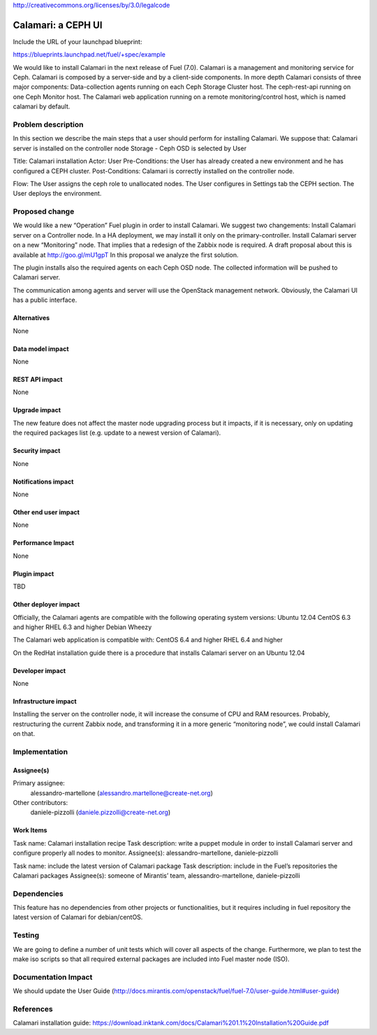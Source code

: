 ..
 This work is licensed under a Creative Commons Attribution 3.0 Unported
 License.

http://creativecommons.org/licenses/by/3.0/legalcode

========================================== 
Calamari: a CEPH UI 
==========================================

Include the URL of your launchpad blueprint:

https://blueprints.launchpad.net/fuel/+spec/example


We would like to install Calamari in the next release of Fuel (7.0). Calamari is a management and monitoring service for Ceph. Calamari is composed by a server-side and by a client-side components.
In more depth Calamari consists of three major components:
Data-collection agents running on each Ceph Storage Cluster host.  
The ceph-rest-api running on one Ceph Monitor host.
The Calamari web application running on a remote monitoring/control host, which is named calamari by default. 

Problem description
===================

In this section we describe the main steps that a user should perform for installing Calamari. We suppose that:
Calamari server is installed on the controller node
Storage - Ceph OSD is selected by User


Title: Calamari installation
Actor: User
Pre-Conditions: the User has already created a new environment and he has configured a CEPH cluster.
Post-Conditions: Calamari is correctly installed on the controller node.

Flow:
The User assigns the ceph role to unallocated nodes.
The User configures in Settings tab the CEPH section.
The User deploys the environment.



Proposed change
===============

We would like a new “Operation” Fuel plugin in order to install Calamari. We suggest two changements:
Install Calamari server on a Controller node. In a HA deployment, we may install it only on the primary-controller.
Install Calamari server on a new “Monitoring” node. That implies that a redesign of the Zabbix node is required. A draft proposal about this is available at http://goo.gl/mU1gpT  
In this proposal we analyze the first solution.

The plugin installs also the required agents on each Ceph OSD node. The collected information will be pushed to Calamari server.

The communication among agents and server will use the OpenStack management network. Obviously, the Calamari UI has a public interface.
 

Alternatives
------------
None

Data model impact
-----------------

None

REST API impact
---------------

None

Upgrade impact
--------------
 
The new feature does not affect the master node upgrading process but it impacts, if it is necessary, only on updating the required packages list (e.g. update to a newest version of Calamari). 


Security impact
---------------

None

Notifications impact
--------------------

None

Other end user impact
---------------------

None

 

Performance Impact
------------------

None

Plugin impact
-------------

TBD

Other deployer impact
---------------------

Officially, the Calamari agents are compatible with the following operating system versions:
Ubuntu 12.04  
CentOS 6.3 and higher
RHEL 6.3 and higher
Debian Wheezy 

The Calamari web application is compatible with:
CentOS 6.4 and higher
RHEL 6.4 and higher 

On the RedHat installation guide there is a procedure that installs Calamari server on an Ubuntu 12.04

Developer impact
----------------

None

Infrastructure impact
---------------------

Installing the server on the controller node, it will increase the consume of CPU and RAM resources. Probably, restructuring the current Zabbix node, and transforming it in a more generic “monitoring node”, we could install Calamari on that.

Implementation
==============

Assignee(s)
-----------
 
Primary assignee:
  alessandro-martellone (alessandro.martellone@create-net.org)
 
Other contributors:
  daniele-pizzolli (daniele.pizzolli@create-net.org)


Work Items
----------

Task name: Calamari installation recipe
Task description: write a puppet module in order to install Calamari server and configure properly all nodes to monitor.
Assignee(s):  alessandro-martellone, daniele-pizzolli
 
Task name: include the latest version of Calamari package
Task description: include in the Fuel’s repositories the Calamari packages Assignee(s):  someone of Mirantis’ team, alessandro-martellone, daniele-pizzolli


Dependencies
============


This feature has no dependencies from other projects or functionalities, but it requires including in fuel repository the latest version of Calamari for debian/centOS.

Testing
=======

We are going to define a number of unit tests which will cover all aspects of the change. Furthermore, we plan to test the make iso scripts so that all required external packages are included into Fuel master node (ISO).

Documentation Impact
====================
 
We should update the User Guide (http://docs.mirantis.com/openstack/fuel/fuel-7.0/user-guide.html#user-guide) 


References
==========

Calamari installation guide: https://download.inktank.com/docs/Calamari%201.1%20Installation%20Guide.pdf


